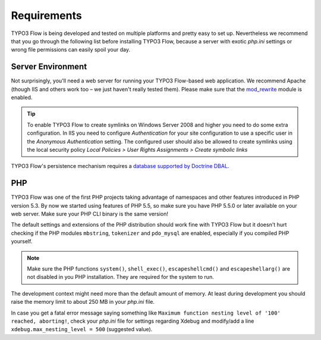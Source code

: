 ============
Requirements
============

.. sectionauthor:: Robert Lemke <robert@typo3.org>

TYPO3 Flow is being developed and tested on multiple platforms and pretty easy to set
up. Nevertheless we recommend that you go through the following list before installing
TYPO3 Flow, because a server with exotic *php.ini* settings or wrong file permissions can
easily spoil your day.

Server Environment
==================

Not surprisingly, you'll need a web server for running your TYPO3 Flow-based web
application. We recommend Apache (though IIS and others work too – we just
haven't really tested them). Please make sure that the
`mod_rewrite <http://httpd.apache.org/docs/current/mod/mod_rewrite.html>`_ module is
enabled.

.. tip::

	To enable TYPO3 Flow to create symlinks on Windows Server 2008 and higher you need
	to do some extra configuration. In IIS you need to configure `Authentication` for
	your site configuration to use a specific user in the `Anonymous Authentication`
	setting. The configured user should also be allowed to create symlinks using the
	local security policy `Local Policies > User Rights Assignments > Create symbolic links`

TYPO3 Flow's persistence mechanism requires a `database supported by Doctrine DBAL
<http://www.doctrine-project.org/projects/dbal.html>`_.

PHP
===

TYPO3 Flow was one of the first PHP projects taking advantage of namespaces and
other features introduced in PHP version 5.3. By now we started using features of
PHP 5.5, so make sure you have PHP 5.5.0 or later available on your web server. Make
sure your PHP CLI binary is the same version!

The default settings and extensions of the PHP distribution should work fine
with TYPO3 Flow but it doesn't hurt checking if the PHP modules ``mbstring``, ``tokenizer``
and ``pdo_mysql`` are enabled, especially if you compiled PHP yourself.

.. note::

  Make sure the PHP functions ``system()``, ``shell_exec()``,
  ``escapeshellcmd()`` and ``escapeshellarg()`` are not disabled in you PHP
  installation. They are required for the system to run.

The development context might need more than the default amount of memory.
At least during development you should raise the memory limit to about 250 MB
in your *php.ini* file.

In case you get a fatal error message saying something like ``Maximum function nesting
level of '100' reached, aborting!``, check your *php.ini* file for settings regarding
Xdebug and modify/add a line ``xdebug.max_nesting_level = 500`` (suggested value).
